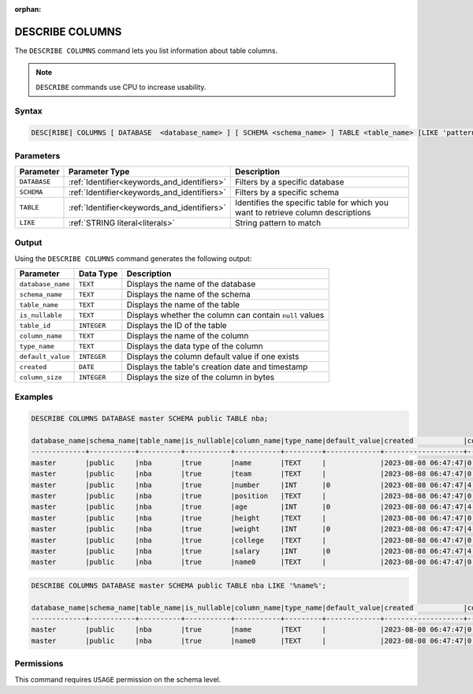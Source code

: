:orphan:

.. _describe_columns:

****************
DESCRIBE COLUMNS
****************

The ``DESCRIBE COLUMNS`` command lets you list information about table columns.

.. note:: ``DESCRIBE`` commands use CPU to increase usability.

Syntax
======

.. code-block:: postgres

   DESC[RIBE] COLUMNS [ DATABASE  <database_name> ] [ SCHEMA <schema_name> ] TABLE <table_name> [LIKE 'pattern']

Parameters
==========

.. list-table:: 
   :widths: auto
   :header-rows: 1
   
   * - Parameter
     - Parameter Type
     - Description
   * - ``DATABASE``
     - :ref:`Identifier<keywords_and_identifiers>` 
     - Filters by a specific database
   * - ``SCHEMA``
     - :ref:`Identifier<keywords_and_identifiers>` 
     - Filters by a specific schema
   * - ``TABLE``
     - :ref:`Identifier<keywords_and_identifiers>` 
     - Identifies the specific table for which you want to retrieve column descriptions
   * - ``LIKE``
     - :ref:`STRING literal<literals>`	
     - String pattern to match
   
	 
Output
======

Using the ``DESCRIBE COLUMNS`` command generates the following output:

.. list-table:: 
   :widths: auto
   :header-rows: 1
   
   * - Parameter
     - Data Type
     - Description
   * - ``database_name``
     - ``TEXT``
     - Displays the name of the database
   * - ``schema_name``
     - ``TEXT``
     - Displays the name of the schema
   * - ``table_name``
     - ``TEXT``
     - Displays the name of the table
   * - ``is_nullable``
     - ``TEXT`` 
     - Displays whether the column can contain ``null`` values
   * - ``table_id``
     - ``INTEGER``
     - Displays the ID of the table 
   * - ``column_name``
     - ``TEXT``
     - Displays the name of the column
   * - ``type_name``
     - ``TEXT``
     - Displays the data type of the column
   * - ``default_value``
     - ``INTEGER``
     - Displays the column default value if one exists
   * - ``created``
     - ``DATE``
     - Displays the table's creation date and timestamp
   * - ``column_size``
     - ``INTEGER``	
     - Displays the size of the column in bytes
	 
Examples
========

.. code-block:: sql

	DESCRIBE COLUMNS DATABASE master SCHEMA public TABLE nba;

	database_name|schema_name|table_name|is_nullable|column_name|type_name|default_value|created            |column_size|
	-------------+-----------+----------+-----------+-----------+---------+-------------+-------------------+-----------+
	master       |public     |nba       |true       |name       |TEXT     |             |2023-08-08 06:47:47|0          |
	master       |public     |nba       |true       |team       |TEXT     |             |2023-08-08 06:47:47|0          |
	master       |public     |nba       |true       |number     |INT      |0            |2023-08-08 06:47:47|4          |
	master       |public     |nba       |true       |position   |TEXT     |             |2023-08-08 06:47:47|0          |
	master       |public     |nba       |true       |age        |INT      |0            |2023-08-08 06:47:47|4          |
	master       |public     |nba       |true       |height     |TEXT     |             |2023-08-08 06:47:47|0          |
	master       |public     |nba       |true       |weight     |INT      |0            |2023-08-08 06:47:47|4          |
	master       |public     |nba       |true       |college    |TEXT     |             |2023-08-08 06:47:47|0          |
	master       |public     |nba       |true       |salary     |INT      |0            |2023-08-08 06:47:47|4          |
	master       |public     |nba       |true       |name0      |TEXT     |             |2023-08-08 06:47:47|0          |

.. code-block:: sql

	DESCRIBE COLUMNS DATABASE master SCHEMA public TABLE nba LIKE '%name%';

	database_name|schema_name|table_name|is_nullable|column_name|type_name|default_value|created            |column_size|
	-------------+-----------+----------+-----------+-----------+---------+-------------+-------------------+-----------+
	master       |public     |nba       |true       |name       |TEXT     |             |2023-08-08 06:47:47|0          |
	master       |public     |nba       |true       |name0      |TEXT     |             |2023-08-08 06:47:47|0          |

Permissions
===========

This command requires ``USAGE`` permission on the schema level.
